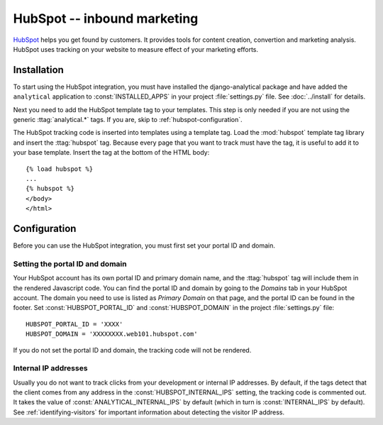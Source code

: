 ============================
HubSpot -- inbound marketing
============================

HubSpot_ helps you get found by customers.  It provides tools for
content creation, convertion and marketing analysis.  HubSpot uses
tracking on your website to measure effect of your marketing efforts.

.. _HubSpot: http://www.hubspot.com/


.. hubspot-installation:

Installation
============

To start using the HubSpot integration, you must have installed the
django-analytical package and have added the ``analytical`` application
to :const:`INSTALLED_APPS` in your project :file:`settings.py` file.
See :doc:`../install` for details.

Next you need to add the HubSpot template tag to your templates. This
step is only needed if you are not using the generic
:ttag:`analytical.*` tags.  If you are, skip to
:ref:`hubspot-configuration`.

The HubSpot tracking code is inserted into templates using a template
tag.  Load the :mod:`hubspot` template tag library and insert the
:ttag:`hubspot` tag.  Because every page that you want to track must
have the tag, it is useful to add it to your base template.  Insert
the tag at the bottom of the HTML body::

    {% load hubspot %}
    ...
    {% hubspot %}
    </body>
    </html>


.. _hubspot-configuration:

Configuration
=============

Before you can use the HubSpot integration, you must first set your
portal ID and domain.


.. _hubspot-portal-id:

Setting the portal ID and domain
--------------------------------

Your HubSpot account has its own portal ID and primary domain name, and
the :ttag:`hubspot` tag will include them in the rendered Javascript
code.  You can find the portal ID and domain by going to the *Domains*
tab in your HubSpot account.  The domain you need to use is listed as
*Primary Domain* on that page, and the portal ID can be found in the
footer.  Set :const:`HUBSPOT_PORTAL_ID` and :const:`HUBSPOT_DOMAIN` in
the project :file:`settings.py` file::

    HUBSPOT_PORTAL_ID = 'XXXX'
    HUBSPOT_DOMAIN = 'XXXXXXXX.web101.hubspot.com'

If you do not set the portal ID and domain, the tracking code will not
be rendered.


.. _hubspot-internal-ips:

Internal IP addresses
---------------------

Usually you do not want to track clicks from your development or
internal IP addresses.  By default, if the tags detect that the client
comes from any address in the :const:`HUBSPOT_INTERNAL_IPS` setting,
the tracking code is commented out.  It takes the value of
:const:`ANALYTICAL_INTERNAL_IPS` by default (which in turn is
:const:`INTERNAL_IPS` by default).  See :ref:`identifying-visitors` for
important information about detecting the visitor IP address.
